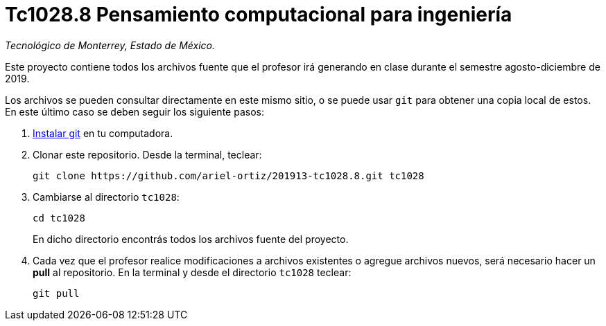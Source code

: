 = Tc1028.8 Pensamiento computacional para ingeniería

_Tecnológico de Monterrey, Estado de México._

Este proyecto contiene todos los archivos fuente que el profesor irá generando en clase durante el semestre agosto-diciembre de 2019.

Los archivos se pueden consultar directamente en este mismo sitio, o se puede usar `git` para obtener una copia local de estos. En este último caso se deben seguir los siguiente pasos:

1. http://git-scm.com/downloads[Instalar git] en tu computadora.

2. Clonar este repositorio. Desde la terminal, teclear:
    
    git clone https://github.com/ariel-ortiz/201913-tc1028.8.git tc1028
    
3. Cambiarse al directorio `tc1028`:
    
    cd tc1028
+    
En dicho directorio encontrás todos los archivos fuente del proyecto.
    
4. Cada vez que el profesor realice modificaciones a archivos existentes o agregue archivos nuevos, será necesario hacer un *pull* al repositorio. En la terminal y desde el directorio `tc1028` teclear: 
    
    git pull
